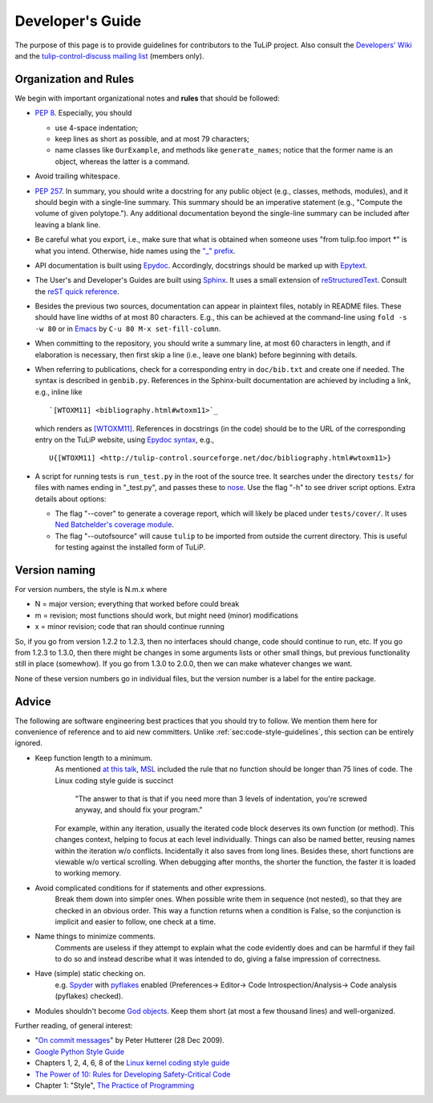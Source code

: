 Developer's Guide
=================

The purpose of this page is to provide guidelines for contributors to the TuLiP
project.  Also consult the `Developers' Wiki <https://github.com/tulip-control/tulip-control/wiki>`_ and the `tulip-control-discuss mailing list <https://sourceforge.net/p/tulip-control/mailman/tulip-control-discuss/>`_ (members only).

.. _sec:code-style-guidelines:

Organization and Rules
----------------------

We begin with important organizational notes and **rules** that should
be followed:

- `PEP 8 <http://python.org/dev/peps/pep-0008/>`_.  Especially, you should

  - use 4-space indentation;
  - keep lines as short as possible, and at most 79 characters;
  - name classes like ``OurExample``, and methods like ``generate_names``;
    notice that the former name is an object, whereas the latter is a command.

- Avoid trailing whitespace.

- `PEP 257 <http://python.org/dev/peps/pep-0257/>`_.  In summary, you should
  write a docstring for any public object (e.g., classes, methods, modules), and
  it should begin with a single-line summary.  This summary should be an
  imperative statement (e.g., "Compute the volume of given polytope.").  Any
  additional documentation beyond the single-line summary can be included after
  leaving a blank line.
- Be careful what you export, i.e., make sure that what is obtained when someone
  uses "from tulip.foo import \*" is what you intend.  Otherwise, hide names
  using the `"_" prefix <http://docs.python.org/2.7/reference/lexical_analysis.html#reserved-classes-of-identifiers>`_.
- API documentation is built using `Epydoc <http://epydoc.sourceforge.net/>`_.  Accordingly, docstrings should be marked up with `Epytext <http://epydoc.sourceforge.net/manual-epytext.html>`_.

- The User's and Developer's Guides are built using `Sphinx <http://sphinx.pocoo.org/>`_.  It uses a small extension of `reStructuredText <http://docutils.sourceforge.net/rst.html>`_.  Consult the `reST quick reference <http://docutils.sourceforge.net/docs/user/rst/quickref.html>`_.

- Besides the previous two sources, documentation can appear in plaintext files, notably in README files.  These should have line widths of at most 80 characters.  E.g., this can be achieved at the command-line using ``fold -s -w 80`` or in `Emacs <http://www.gnu.org/software/emacs>`_ by ``C-u 80 M-x set-fill-column``.

- When committing to the repository, you should write a summary line, at most 60
  characters in length, and if elaboration is necessary, then first skip a line
  (i.e., leave one blank) before beginning with details.

- When referring to publications, check for a corresponding entry in
  ``doc/bib.txt`` and create one if needed. The syntax is described in
  ``genbib.py``. References in the Sphinx-built documentation are achieved by
  including a link, e.g., inline like ::

    `[WTOXM11] <bibliography.html#wtoxm11>`_

  which renders as `[WTOXM11] <bibliography.html#wtoxm11>`_.  References in docstrings (in the
  code) should be to the URL of the corresponding entry on the TuLiP website,
  using `Epydoc syntax <http://epydoc.sourceforge.net/manual-epytext.html>`_,
  e.g., ::

    U{[WTOXM11] <http://tulip-control.sourceforge.net/doc/bibliography.html#wtoxm11>}

- A script for running tests is ``run_test.py`` in the root of the source tree.
  It searches under the directory ``tests/`` for files with names ending in
  "_test.py", and passes these to `nose <http://readthedocs.org/docs/nose/>`_.
  Use the flag "-h" to see driver script options.  Extra details about options:

  * The flag "--cover" to generate a coverage report, which will likely be
    placed under ``tests/cover/``.  It uses `Ned Batchelder's coverage module
    <http://www.nedbatchelder.com/code/modules/coverage.html>`_.

  * The flag "--outofsource" will cause ``tulip`` to be imported from outside
    the current directory.  This is useful for testing against the installed
    form of TuLiP.

Version naming
--------------

For version numbers, the style is N.m.x where

* N = major version; everything that worked before could break
* m = revision; most functions should work, but might need (minor) modifications
* x = minor revision; code that ran should continue running

So, if you go from version 1.2.2 to 1.2.3, then no interfaces should
change, code should continue to run, etc.  If you go from 1.2.3 to
1.3.0, then there might be changes in some arguments lists or other
small things, but previous functionality still in place (somewhow).
If you go from 1.3.0 to 2.0.0, then we can make whatever changes we
want.

None of these version numbers go in individual files, but
the version number is a label for the entire package.


Advice
------

The following are software engineering best practices that you should try to
follow.  We mention them here for convenience of reference and to aid new
committers. Unlike :ref:`sec:code-style-guidelines`, this section can be
entirely ignored.

- Keep function length to a minimum.
	As mentioned `at this talk <http://www.infoq.com/presentations/Scrub-Spin>`_, `MSL <http://en.wikipedia.org/wiki/Mars_Science_Laboratory>`_ included the rule that no function should be longer than 75 lines of code.
	The Linux coding style guide is succinct
	   "The answer to that is that if you need more than 3 levels of indentation,
	   you're screwed anyway,
	   and should fix your program."
	For example, within any iteration, usually the iterated code block deserves its own function (or method).
	This changes context, helping to focus at each level individually.
	Things can also be named better, reusing names within the iteration w/o conflicts.
	Incidentally it also saves from long lines.
	Besides these, short functions are viewable w/o vertical scrolling.
	When debugging after months, the shorter the function, the faster it is loaded to working memory.

- Avoid complicated conditions for if statements and other expressions.
	Break them down into simpler ones. When possible write them in sequence (not nested), so that they are checked in an obvious order.
	This way a function returns when a condition is False, so the conjunction is implicit and easier to follow, one check at a time.

- Name things to minimize comments.
	Comments are useless if they attempt to explain what the code evidently does and can be harmful if they fail to do so and instead describe what it was intended to do, giving a false impression of correctness.

- Have (simple) static checking on.
	e.g. `Spyder <http://code.google.com/p/spyderlib/>`_ with `pyflakes <https://pypi.python.org/pypi/pyflakes>`_ enabled (Preferences-> Editor-> Code Introspection/Analysis-> Code analysis (pyflakes) checked).
.. advice for emacs users ?

- Modules shouldn't become `God objects <http://en.wikipedia.org/wiki/God_object>`_. Keep them short (at most a few thousand lines) and well-organized.

Further reading, of general interest:

- "`On commit messages
  <http://who-t.blogspot.com/2009/12/on-commit-messages.html>`_" by Peter
  Hutterer (28 Dec 2009).

- `Google Python Style Guide <https://google-styleguide.googlecode.com/svn/trunk/pyguide.html>`_

- Chapters 1, 2, 4, 6, 8 of the `Linux kernel coding style guide <https://www.kernel.org/doc/Documentation/CodingStyle>`_

- `The Power of 10: Rules for Developing Safety-Critical Code <http://en.wikipedia.org/wiki/The_Power_of_10:_Rules_for_Developing_Safety-Critical_Code>`_

- Chapter 1: "Style", `The Practice of Programming <http://cm.bell-labs.com/cm/cs/tpop/>`_
